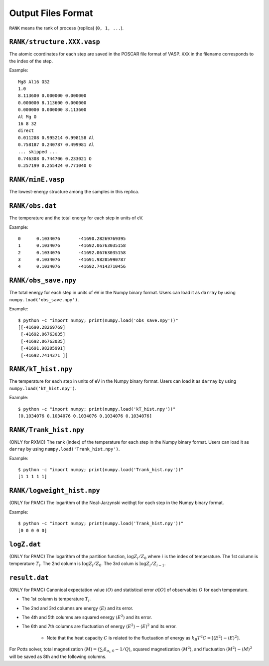 .. highlight:: none

***************************
Output Files Format
***************************

``RANK`` means the rank of process (replica) (``0, 1, ...``).

``RANK/structure.XXX.vasp``
==============================
The atomic coordinates for each step are saved in the POSCAR file format of VASP.
``XXX`` in the filename corresponds to the index of the step.

Example::

 Mg8 Al16 O32
 1.0
 8.113600 0.000000 0.000000
 0.000000 8.113600 0.000000
 0.000000 0.000000 8.113600
 Al Mg O
 16 8 32
 direct
 0.011208 0.995214 0.998158 Al
 0.758187 0.240787 0.499981 Al
 ... skipped ...
 0.746308 0.744706 0.233021 O
 0.257199 0.255424 0.771040 O

``RANK/minE.vasp``
====================
The lowest-energy structure among the samples in this replica.

``RANK/obs.dat``
===================
The temperature and the total energy for each step in units of eV.

Example::

 0	0.1034076	-41690.28269769395
 1	0.1034076	-41692.06763035158
 2	0.1034076	-41692.06763035158
 3	0.1034076	-41691.98205990787
 4	0.1034076	-41692.74143710456

``RANK/obs_save.npy``
========================
The total energy for each step in units of eV in the Numpy binary format.
Users can load it as ``darray`` by using ``numpy.load('obs_save.npy')``.

Example::

 $ python -c "import numpy; print(numpy.load('obs_save.npy'))"
 [[-41690.28269769]
  [-41692.06763035]
  [-41692.06763035]
  [-41691.98205991]
  [-41692.7414371 ]]

``RANK/kT_hist.npy``
=======================
The temperature for each step in units of eV in the Numpy binary format.
Users can load it as ``darray`` by using ``numpy.load('kT_hist.npy')``.

Example::

 $ python -c "import numpy; print(numpy.load('kT_hist.npy'))"
 [0.1034076 0.1034076 0.1034076 0.1034076 0.1034076]


``RANK/Trank_hist.npy``
=======================
(ONLY for RXMC)
The rank (index) of the temperature for each step in the Numpy binary format.
Users can load it as ``darray`` by using ``numpy.load('Trank_hist.npy')``.

Example::

 $ python -c "import numpy; print(numpy.load('Trank_hist.npy'))"
 [1 1 1 1 1]

``RANK/logweight_hist.npy``
=============================
(ONLY for PAMC)
The logarithm of the Neal-Jarzynski weithgt for each step in the Numpy binary format.

Example::

 $ python -c "import numpy; print(numpy.load('Trank_hist.npy'))"
 [0 0 0 0 0]


``logZ.dat``
==============
(ONLY for PAMC)
The logarithm of the partition function, :math:`\log Z_i/Z_0` where :math:`i` is the index of temperature.
The 1st column is temperature :math:`T_i`.
The 2nd column is :math:`\log Z_i/Z_0`.
The 3rd colum is :math:`\log Z_i/Z_{i-1}`.

``result.dat``
===============
(ONLY for PAMC)
Canonical expectation value :math:`\langle O \rangle` and statistical error :math:`\sigma[O]` of observables :math:`O` for each temperature.

- The 1st column is temperature :math:`T_i`.
- The 2nd and 3rd columns are energy :math:`\langle E \rangle` and its error.
- The 4th and 5th columns are squared energy :math:`\langle E^2 \rangle` and its error.
- The 6th and 7th columns are fluctuation of energy :math:`\langle E^2 \rangle - \langle E \rangle^2` and its error.

   - Note that the heat capacity :math:`C` is related to the fluctuation of energy as :math:`k_B T^2 C = \left[ \langle E^2 \rangle - \langle E \rangle^2 \right]`.

For Potts solver, total magnetization :math:`\langle M \rangle = \langle \sum_i \delta_{\sigma_i,0} - 1/Q \rangle`, squared magnetization :math:`\langle M^2 \rangle`, and fluctuation :math:`\langle M^2 \rangle - \langle M \rangle^2` will be saved as 8th and the following columns.
